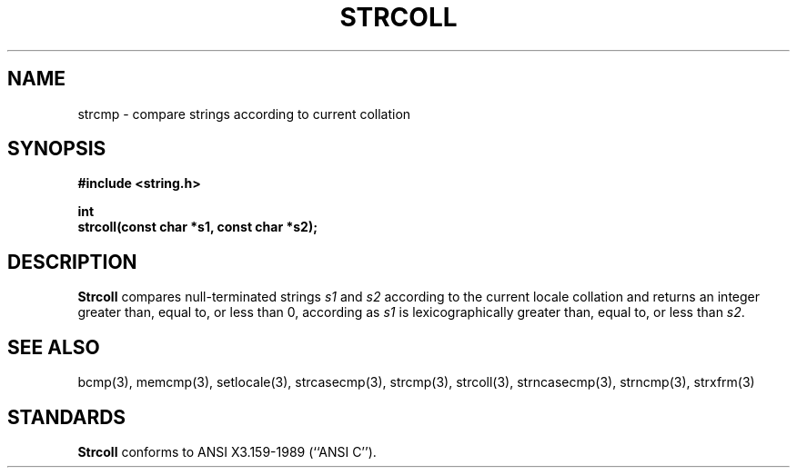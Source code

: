 .\" Copyright (c) 1990 The Regents of the University of California.
.\" All rights reserved.
.\"
.\" This code is derived from software contributed to Berkeley by
.\" Chris Torek.
.\"
.\" %sccs.include.redist.man%
.\"
.\"	@(#)strcoll.3	5.1 (Berkeley) 5/15/90
.\"
.TH STRCOLL 3 ""
.UC 4
.SH NAME
strcmp \- compare strings according to current collation
.SH SYNOPSIS
.nf
.ft B
#include <string.h>

int
strcoll(const char *s1, const char *s2);
.ft R
.fi
.SH DESCRIPTION
.B Strcoll
compares null-terminated strings
.I s1
and
.I s2
according to the current locale collation
and returns an integer greater than, equal to, or less than 0,
according as
.I s1
is lexicographically greater than, equal to, or less than
.IR s2 .
.SH SEE ALSO
bcmp(3), memcmp(3), setlocale(3), strcasecmp(3), strcmp(3), strcoll(3),
strncasecmp(3), strncmp(3), strxfrm(3)
.SH STANDARDS
.B Strcoll
conforms to ANSI X3.159-1989 (``ANSI C'').
